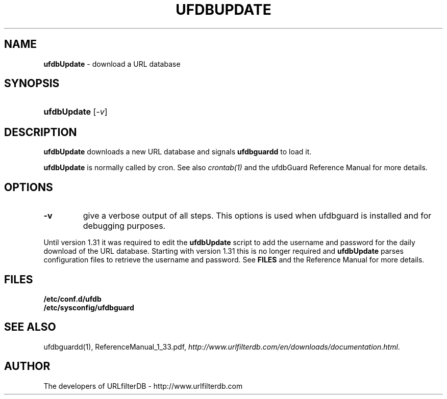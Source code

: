 .\" man page for ufdbupdate
.TH UFDBUPDATE "1" "28/5/2018" "Release 1.33" "Release 1.33"
.\"
.\" disable hyphenation
.nh
.\" disable justification (adjust text to left margin only)
.ad l
.SH "NAME"
\fBufdbUpdate\fR \- download a URL database
.SH "SYNOPSIS"
.HP 9
\fBufdbUpdate\fR [\fI\-v\fR]
.SH "DESCRIPTION"
.PP
\fBufdbUpdate\fR downloads a new URL database and signals
\fBufdbguardd\fR to load it.
.PP
\fBufdbUpdate\fR is normally called by cron.
See also \fIcrontab(1)\fR and the ufdbGuard Reference Manual 
for more details.
.SH "OPTIONS"
.TP
\fB\-v\fR
give a verbose output of all steps.
This options is used when ufdbguard is installed and for debugging purposes.
.PP
Until version 1.31 it was required to edit the \fBufdbUpdate\fR script
to add the username and password for the daily download of the URL database.
Starting with version 1.31 this is no longer required and \fBufdbUpdate\fR parses
configuration files to retrieve the username and password.
See \fBFILES\fR and the Reference Manual for more details.
.PP
.SH "FILES"
\fB/etc/conf.d/ufdb\fR
.br
\fB/etc/sysconfig/ufdbguard\fR
.PP
.SH "SEE ALSO"
.PP
ufdbguardd(1), ReferenceManual_1_33.pdf, 
\fIhttp://www.urlfilterdb.com/en/downloads/documentation.html\fR.
.SH "AUTHOR"
The developers of URLfilterDB \- http://www.urlfilterdb.com
